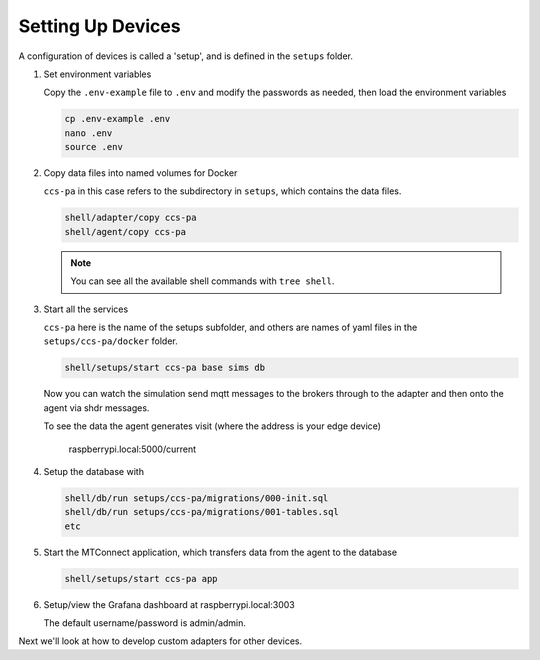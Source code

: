 *******************
Setting Up Devices
*******************

A configuration of devices is called a 'setup', and is defined in the ``setups`` folder.

.. #. Activate the Python virtual environment

..    (currently just used with the replay cmd, which doesn't work yet)

..    .. code:: console

..       source ~/.venv/ladder99-venv/bin/activate

#. Set environment variables

   Copy the ``.env-example`` file to ``.env`` and modify the passwords as needed, then load the environment variables

   .. code:: console

      cp .env-example .env
      nano .env   
      source .env

#. Copy data files into named volumes for Docker

   ``ccs-pa`` in this case refers to the subdirectory in ``setups``, which contains the data files.

   .. code:: console

      shell/adapter/copy ccs-pa
      shell/agent/copy ccs-pa

   .. note::

      You can see all the available shell commands with ``tree shell``.

#. Start all the services

   ``ccs-pa`` here is the name of the setups subfolder, and others are names of yaml files in the ``setups/ccs-pa/docker`` folder.

   .. code:: console
   
      shell/setups/start ccs-pa base sims db

   Now you can watch the simulation send mqtt messages to the brokers through to the adapter and then onto the agent via shdr messages. 

   To see the data the agent generates visit (where the address is your edge device)

      raspberrypi.local:5000/current
      
   .. image:: _images/agent.jpg

#. Setup the database with

   .. code:: console
      
      shell/db/run setups/ccs-pa/migrations/000-init.sql
      shell/db/run setups/ccs-pa/migrations/001-tables.sql
      etc

#. Start the MTConnect application, which transfers data from the agent to the database

   .. code:: console

      shell/setups/start ccs-pa app

#. Setup/view the Grafana dashboard at raspberrypi.local:3003

   The default username/password is admin/admin.

Next we'll look at how to develop custom adapters for other devices.
